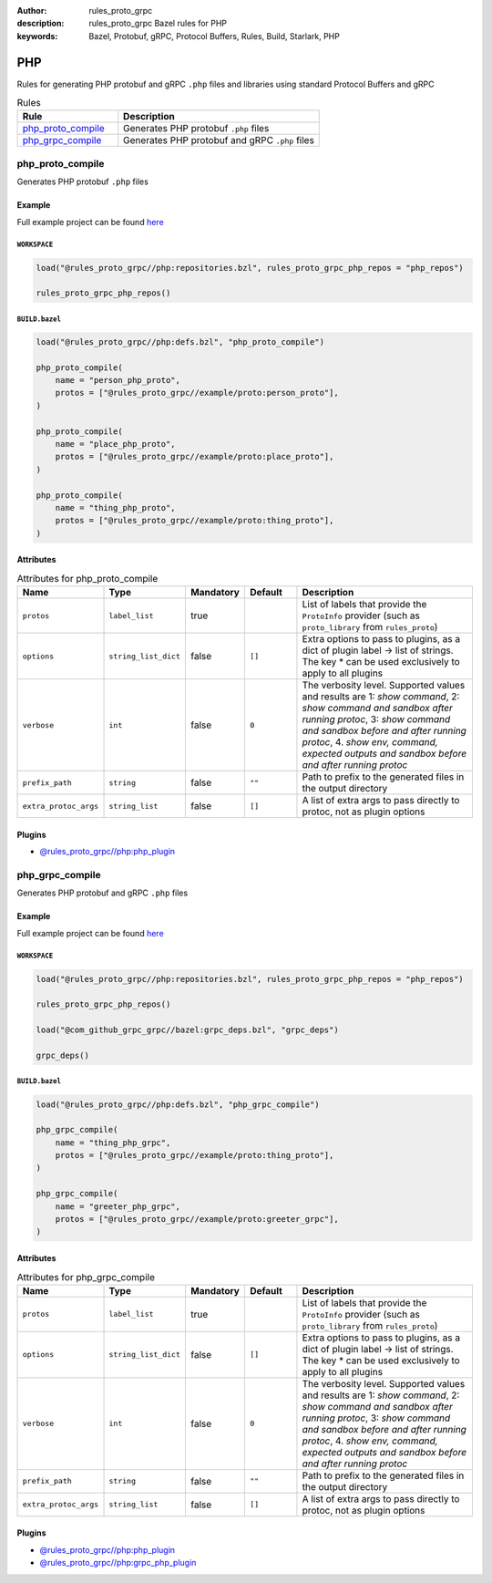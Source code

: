 :author: rules_proto_grpc
:description: rules_proto_grpc Bazel rules for PHP
:keywords: Bazel, Protobuf, gRPC, Protocol Buffers, Rules, Build, Starlark, PHP


PHP
===

Rules for generating PHP protobuf and gRPC ``.php`` files and libraries using standard Protocol Buffers and gRPC

.. list-table:: Rules
   :widths: 1 2
   :header-rows: 1

   * - Rule
     - Description
   * - `php_proto_compile`_
     - Generates PHP protobuf ``.php`` files
   * - `php_grpc_compile`_
     - Generates PHP protobuf and gRPC ``.php`` files

.. _php_proto_compile:

php_proto_compile
-----------------

Generates PHP protobuf ``.php`` files

Example
*******

Full example project can be found `here <https://github.com/rules-proto-grpc/rules_proto_grpc/tree/master/example/php/php_proto_compile>`__

``WORKSPACE``
^^^^^^^^^^^^^

.. code-block:: python

   load("@rules_proto_grpc//php:repositories.bzl", rules_proto_grpc_php_repos = "php_repos")
   
   rules_proto_grpc_php_repos()

``BUILD.bazel``
^^^^^^^^^^^^^^^

.. code-block:: python

   load("@rules_proto_grpc//php:defs.bzl", "php_proto_compile")
   
   php_proto_compile(
       name = "person_php_proto",
       protos = ["@rules_proto_grpc//example/proto:person_proto"],
   )
   
   php_proto_compile(
       name = "place_php_proto",
       protos = ["@rules_proto_grpc//example/proto:place_proto"],
   )
   
   php_proto_compile(
       name = "thing_php_proto",
       protos = ["@rules_proto_grpc//example/proto:thing_proto"],
   )

Attributes
**********

.. list-table:: Attributes for php_proto_compile
   :widths: 1 1 1 1 4
   :header-rows: 1

   * - Name
     - Type
     - Mandatory
     - Default
     - Description
   * - ``protos``
     - ``label_list``
     - true
     - 
     - List of labels that provide the ``ProtoInfo`` provider (such as ``proto_library`` from ``rules_proto``)
   * - ``options``
     - ``string_list_dict``
     - false
     - ``[]``
     - Extra options to pass to plugins, as a dict of plugin label -> list of strings. The key * can be used exclusively to apply to all plugins
   * - ``verbose``
     - ``int``
     - false
     - ``0``
     - The verbosity level. Supported values and results are 1: *show command*, 2: *show command and sandbox after running protoc*, 3: *show command and sandbox before and after running protoc*, 4. *show env, command, expected outputs and sandbox before and after running protoc*
   * - ``prefix_path``
     - ``string``
     - false
     - ``""``
     - Path to prefix to the generated files in the output directory
   * - ``extra_protoc_args``
     - ``string_list``
     - false
     - ``[]``
     - A list of extra args to pass directly to protoc, not as plugin options

Plugins
*******

- `@rules_proto_grpc//php:php_plugin <https://github.com/rules-proto-grpc/rules_proto_grpc/blob/master/php/BUILD.bazel>`__

.. _php_grpc_compile:

php_grpc_compile
----------------

Generates PHP protobuf and gRPC ``.php`` files

Example
*******

Full example project can be found `here <https://github.com/rules-proto-grpc/rules_proto_grpc/tree/master/example/php/php_grpc_compile>`__

``WORKSPACE``
^^^^^^^^^^^^^

.. code-block:: python

   load("@rules_proto_grpc//php:repositories.bzl", rules_proto_grpc_php_repos = "php_repos")
   
   rules_proto_grpc_php_repos()
   
   load("@com_github_grpc_grpc//bazel:grpc_deps.bzl", "grpc_deps")
   
   grpc_deps()

``BUILD.bazel``
^^^^^^^^^^^^^^^

.. code-block:: python

   load("@rules_proto_grpc//php:defs.bzl", "php_grpc_compile")
   
   php_grpc_compile(
       name = "thing_php_grpc",
       protos = ["@rules_proto_grpc//example/proto:thing_proto"],
   )
   
   php_grpc_compile(
       name = "greeter_php_grpc",
       protos = ["@rules_proto_grpc//example/proto:greeter_grpc"],
   )

Attributes
**********

.. list-table:: Attributes for php_grpc_compile
   :widths: 1 1 1 1 4
   :header-rows: 1

   * - Name
     - Type
     - Mandatory
     - Default
     - Description
   * - ``protos``
     - ``label_list``
     - true
     - 
     - List of labels that provide the ``ProtoInfo`` provider (such as ``proto_library`` from ``rules_proto``)
   * - ``options``
     - ``string_list_dict``
     - false
     - ``[]``
     - Extra options to pass to plugins, as a dict of plugin label -> list of strings. The key * can be used exclusively to apply to all plugins
   * - ``verbose``
     - ``int``
     - false
     - ``0``
     - The verbosity level. Supported values and results are 1: *show command*, 2: *show command and sandbox after running protoc*, 3: *show command and sandbox before and after running protoc*, 4. *show env, command, expected outputs and sandbox before and after running protoc*
   * - ``prefix_path``
     - ``string``
     - false
     - ``""``
     - Path to prefix to the generated files in the output directory
   * - ``extra_protoc_args``
     - ``string_list``
     - false
     - ``[]``
     - A list of extra args to pass directly to protoc, not as plugin options

Plugins
*******

- `@rules_proto_grpc//php:php_plugin <https://github.com/rules-proto-grpc/rules_proto_grpc/blob/master/php/BUILD.bazel>`__
- `@rules_proto_grpc//php:grpc_php_plugin <https://github.com/rules-proto-grpc/rules_proto_grpc/blob/master/php/BUILD.bazel>`__
